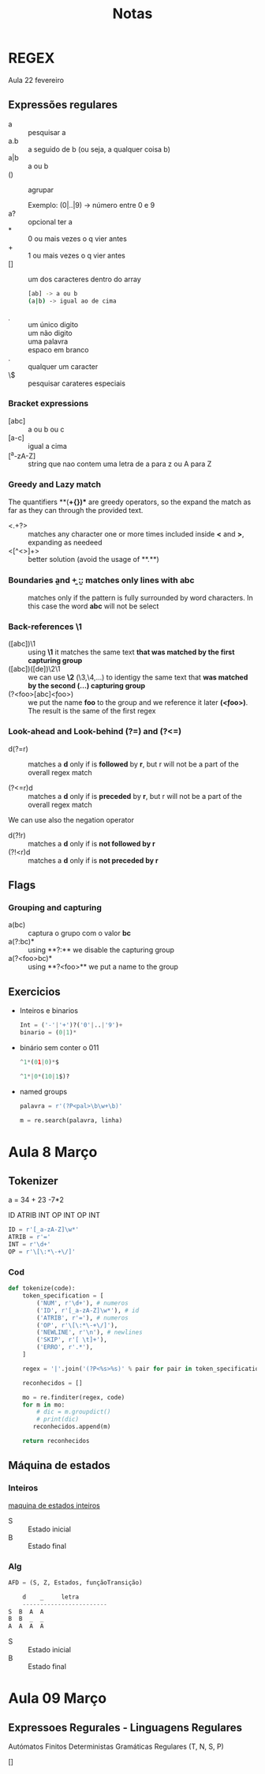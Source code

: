 #+TITLE: Notas

* REGEX
Aula 22 fevereiro

** Expressões regulares
+ a :: pesquisar a
+ a.b :: a seguido de b (ou seja, a qualquer coisa b)
+ a|b :: a ou b
+ () :: agrupar

  Exemplo:
  (0|..|9) -> número entre 0 e 9
+ a? :: opcional ter a
+ * :: 0 ou mais vezes o q vier antes
+ + :: 1 ou mais vezes o q vier antes
+ [] :: um dos caracteres dentro do array
  #+begin_src bash
  [ab] -> a ou b
  (a|b) -> igual ao de cima
  #+end_src
+ \d :: um único digito
+ \D :: um não digito
+ \w :: uma palavra
+ \s :: espaco em branco
+ . :: qualquer um caracter
+ \$ :: pesquisar carateres especiais

*** Bracket expressions
+ [abc] :: a ou b ou c
+ [a-c] :: igual a cima
+ [^a-zA-Z] :: string que nao contem uma letra de a para z ou A para Z

*** Greedy and Lazy match
The quantifiers **(*+{})** are greedy operators, so the expand the match as far as they can through the provided text.

+ <.+?> :: matches any character one or more times included inside **<** and **>**, expanding as needeed
+ <[^<>]+> :: better solution (avoid the usage of **.**)
*** Boundaries \b and \b
+ \babc\b :: matches only lines with abc
+ \babc\B :: matches only if the pattern is fully surrounded by word characters. In this case the word **abc** will not be select

*** Back-references \1
+ ([abc])\1 :: using **\1** it matches the same text **that was matched by the first capturing group**
+ ([abc])([de])\2\1 :: we can use **\2** (\3,\4,...) to identigy the same text that **was matched by the second (...) capturing group**
+ (?<foo>[abc]\k<foo>) :: we put the name **foo** to the group and we reference it later **(\k<foo>)**. The result is the same of the first regex

*** Look-ahead and Look-behind (?=) and (?<=)
+ d(?=r) :: matches a **d** only if is **followed** by **r**, but r will not be a part of the overall regex match

+ (?<=r)d :: matches a **d** only if is **preceded** by **r**, but r will not be a part of the overall regex match


We can use also the negation operator
    + d(?!r) :: matches a **d** only if is **not followed by r**
    + (?!<r)d :: matches a **d** only if is **not preceded by r**

** Flags
*** Grouping and capturing
+ a(bc) :: captura o grupo com o valor **bc**
+ a(?:bc)* :: using **?:** we disable the capturing group
+ a(?<foo>bc)* :: using **?<foo>** we put a name to the group

** Exercicios
+ Inteiros e binarios
  #+begin_src python
  Int = ('-'|'+')?('0'|..|'9')+
  binario = (0|1)*
  #+end_src

+ binário sem conter o 011
  #+begin_src python
  ^1*(01|0)*$

  ^1*|0*(10|1$)?
  #+end_src

+ named groups
  #+begin_src python
  palavra = r'(?P<pal>\b\w+\b)'

  m = re.search(palavra, linha)
  #+end_src

* Aula 8 Março
** Tokenizer
a = 34 + 23 -7*2

ID ATRIB INT OP INT OP INT

#+begin_SRC python
ID = r'[_a-zA-Z]\w*'
ATRIB = r'='
INT = r'\d+'
OP = r'\[\:*\-+\/]'
#+end_SRC

*** Cod

#+begin_SRC python
def tokenize(code):
    token_specification = [
        ('NUM', r'\d+'), # numeros
        ('ID', r'[_a-zA-Z]\w*'), # id
        ('ATRIB', r'='), # numeros
        ('OP', r'\[\:*\-+\/]'),
        ('NEWLINE', r'\n'), # newlines
        ('SKIP', r'[ \t]+'),
        ('ERRO', r'.*'),
    ]

    regex = '|'.join('(?P<%s>%s)' % pair for pair in token_specification)

    reconhecidos = []

    mo = re.finditer(regex, code)
    for m in mo:
        # dic = m.groupdict()
        # print(dic)
       reconhecidos.append(m)

    return reconhecidos
#+end_SRC

** Máquina de estados
*** Inteiros
[[file:./photos/maquinaEstadosInt.png][maquina de estados inteiros]]

+ S :: Estado inicial
+ B :: Estado final
*** Alg

#+begin_SRC python
AFD = (S, Z, Estados, funçãoTransição)

    d    _     letra
    ------------------------
S  B  A  A
B  B  _  _
A  A  A  A
#+end_SRC

+ S :: Estado inicial
+ B :: Estado final

* Aula 09 Março
** Expressoes Regurales - Linguagens Regulares
Autómatos Finitos Deterministas
Gramáticas Regulares
 (T, N, S, P)

[]
[1]
[1,2,3]

Símbolos terminais:
1. Sinais :: são constituídos por um caráter;
2. Palavras reservadas ::  constantes (exemplos: while, if)
3. Terminais variáveis :: Exemplos: identificadores, inteiros, ...


#+begin_src python
T = {'[',']', inteiro, ','}
N = {S, Conteúdo, ContS, Conteúdo, Cont}
P = {
    S -> '[' Counteúdo ']'
    Conteúdo -> inteiro
            |   vazio
    Const -> vazio | ',' inteiro Const
}
#+end_src
